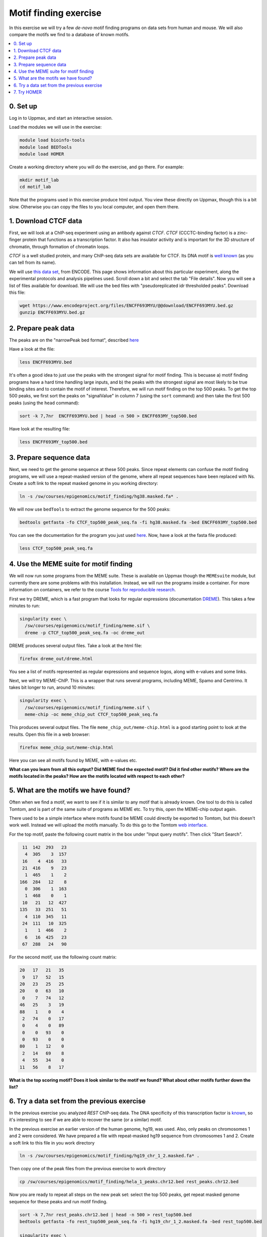 .. below role allows to use the html syntax, for example :raw-html:`<br />`
.. role:: raw-html(raw)
    :format: html

=========================
Motif finding exercise
=========================


In this exercise we will try a few *de-novo* motif finding programs on data sets from human and mouse. We will also compare the motifs we find to a database of known motifs.

.. Contents
.. =========

.. contents::
    :local:



0. Set up
============

Log in to Uppmax, and start an interactive session.

Load the modules we will use in the exercise:

.. code-block:: bash

	module load bioinfo-tools
	module load BEDTools
	module load HOMER

Create a working directory where you will do the exercise, and go there. For example:

.. code-block:: bash

	mkdir motif_lab
	cd motif_lab


Note that the programs used in this exercise produce html output. You view these directly on Uppmax, though this is a bit slow. Otherwise you can copy the files to you local computer, and open them there.


1. Download CTCF data
=======================

First, we will look at a ChIP-seq experiment using an antibody against *CTCF*. *CTCF* (CCCTC-binding factor) is a zinc-finger protein that functions as a transcription factor. It also has insulator activity and is important for the 3D structure of chromatin, through formation of chromatin loops.

.. image:: figures/F2.large.jpg
   			:width: 400px
   			:alt: CTCF loops


*CTCF* is a well studied protein, and many ChIP-seq data sets are available for CTCF. Its DNA motif is `well known <http://jaspar.genereg.net/matrix/MA0139.1/?revcomp=1>`_ (as you can tell from its name).

.. image:: figures/MA0139.1.rc.svg
   			:width: 400px
   			:alt: CTCF motif


We will use `this data set <https://www.encodeproject.org/experiments/ENCSR572DUJ/>`_, from ENCODE. This page shows information about this particular experiment, along the experimental protocols and analysis pipelines used. Scroll down a bit and select the tab "File details". Now you will see a list of files available for download. We will use the bed files with "pseudoreplicated idr thresholded peaks". Download this file:

.. code-block:: bash

	wget https://www.encodeproject.org/files/ENCFF693MYU/@@download/ENCFF693MYU.bed.gz
	gunzip ENCFF693MYU.bed.gz



2. Prepare peak data
======================

The peaks are on the "narrowPeak bed format", described `here <https://genome.ucsc.edu/FAQ/FAQformat.html#format12>`_

Have a look at the file:

.. code-block:: bash

	less ENCFF693MYU.bed


It's often a good idea to just use the peaks with the strongest signal for motif finding. This is becuase a) motif finding programs have a hard time handling large inputs, and b) the peaks with the strongest signal are most likely to be true binding sites and to contain the motif of interest. Therefore, we will run motif finding on the top 500 peaks. To get the top 500 peaks, we first sort the peaks on "signalValue" in column 7 (using the ``sort`` command) and then take the first 500 peaks (using the ``head`` command):

.. code-block:: bash

	sort -k 7,7nr  ENCFF693MYU.bed | head -n 500 > ENCFF693MY_top500.bed


Have look at the resulting file:

.. code-block:: bash

	less ENCFF693MY_top500.bed


3. Prepare sequence data
=============================

Next, we need to get the genome sequence at these 500 peaks. Since repeat elements can confuse the motif finding programs, we will use a repeat-masked version of the genome, where all repeat sequences have been replaced with Ns. Create a soft link to the repeat masked genome in you working directory:

.. code-block:: bash

	ln -s /sw/courses/epigenomics/motif_finding/hg38.masked.fa* .


We will now use ``bedTools`` to extract the genome sequence for the 500 peaks:

.. code-block:: bash

	bedtools getfasta -fo CTCF_top500_peak_seq.fa -fi hg38.masked.fa -bed ENCFF693MY_top500.bed


You can see the documentation for the program you just used `here <https://bedtools.readthedocs.io/en/latest/content/tools/getfasta.html>`_. Now, have a look at the fasta file produced:

.. code-block:: bash

	less CTCF_top500_peak_seq.fa


4. Use the MEME suite for motif finding
==========================================

We will now run some programs from the MEME suite. These is available on Uppmax though the ``MEMEsuite`` module, but currently there are some problems with this installation. Instead, we will run the programs inside a container. For more information on containers, we refer to the course `Tools for reproducible research <https://nbis-reproducible-research.readthedocs.io/en/course_2104/singularity/>`_.




First we try DREME, which is a fast program that looks for regular expressions (documentation `DREME <http://meme-suite.org/doc/dreme-tutorial.html>`_). This takes a few minutes to run:


.. code-block:: bash

  singularity exec \
    /sw/courses/epigenomics/motif_finding/meme.sif \
    dreme -p CTCF_top500_peak_seq.fa -oc dreme_out




DREME produces several output files. Take a look at the html file:

.. code-block:: bash

	firefox dreme_out/dreme.html


You see a list of motifs represented as regular expressions and sequence logos, along with e-values and some links.


Next, we will try MEME-ChIP. This is a wrapper that runs several programs, including MEME, Spamo and Centrimo. It takes bit longer to run, around 10 minutes:

.. code-block:: bash

  singularity exec \
    /sw/courses/epigenomics/motif_finding/meme.sif \
    meme-chip -oc meme_chip_out CTCF_top500_peak_seq.fa


This produces several output files. The file ``meme_chip_out/meme-chip.html`` is a good starting point to look at the results. Open this file in a web browser:

.. code-block:: bash

	firefox meme_chip_out/meme-chip.html


Here you can see all motifs found by MEME, with e-values etc.


**What can you learn from all this output? Did MEME find the expected motif? Did it find other motifs? Where are the motifs located in the peaks? How are the motifs located with respect to each other?**


5. What are the motifs we have found?
========================================

Often when we find a motif, we want to see if it is similar to any motif that is already known. One tool to do this is called Tomtom, and is part of the same suite of programs as MEME etc. To try this, open the MEME-chip output again.

There used to be a simple interface where motifs found be MEME could directly be exported to Tomtom, but this doesn't work well. Instead we will upload the motifs manually. To do this go to the Tomtom `web interface <http://meme-suite.org/tools/tomtom>`_.

For the top motif, paste the following count matrix in the box under "Input query motifs". Then click "Start Search".

.. code-block:: bash

  11  142  293   23
   4  305    3  157
  16    4  416   33
  21  416    9   23
   1  465    1    2
 166  284   12    8
   0  306    1  163
   1  468    0    1
  10   21   12  427
 135   33  251   51
   4  110  345   11
  24  111   10  325
   1    1  466    2
   6   16  425   23
  67  288   24   90

For the second motif, use the following count matrix:

.. code-block:: bash

  20   17   21   35
   9   17   52   15
  20   23   25   25
  20    0   63   10
   0    7   74   12
  46   25    3   19
  88    1    0    4
   2   74    0   17
   0    4    0   89
   0    0   93    0
   0   93    0    0
  80    1   12    0
   2   14   69    8
   4   55   34    0
  11   56    8   17


**What is the top scoring motif? Does it look similar to the motif we found? What about other motifs further down the list?**




6. Try a data set from the previous exercise
===============================================


In the previous exercise you analyzed *REST* ChIP-seq data. The DNA specificity of this transcription factor is `known <http://jaspar.genereg.net/search?q=rest>`_, so it's interesting to see if we are able to recover the same (or a similar) motif.

In the previous exercise an earlier version of the human genome, hg19, was used. Also, only peaks on chromosomes 1 and 2 were considered. We have prepared a file with repeat-masked hg19 sequence from chromosomes 1 and 2. Create a soft link to this file in you work directory

.. code-block:: bash

	ln -s /sw/courses/epigenomics/motif_finding/hg19_chr_1_2.masked.fa* .


Then copy one of the peak files from the previous exercise to work directory

.. code-block:: bash

	cp /sw/courses/epigenomics/motif_finding/hela_1_peaks.chr12.bed rest_peaks.chr12.bed


Now you are ready to repeat all steps on the new peak set: select the top 500 peaks, get repeat masked genome sequence for these peaks and run motif finding.

.. code-block:: bash

  sort -k 7,7nr rest_peaks.chr12.bed | head -n 500 > rest_top500.bed
  bedtools getfasta -fo rest_top500_peak_seq.fa -fi hg19_chr_1_2.masked.fa -bed rest_top500.bed

  singularity exec \
    /sw/courses/epigenomics/motif_finding/meme.sif \
    dreme -p rest_top500_peak_seq.fa -oc dreme_out_rest

  singularity exec \
    /sw/courses/epigenomics/motif_finding/meme.sif \
    meme-chip -oc meme_chip_out_rest rest_top500_peak_seq.fa


**What do the programs find? Do DREME and MEME find similar motifs? Do these look like the known REST site? Do the motifs you found resemble any known motifs in Tomtom's data base?**


7. Try HOMER
================

Finally, we will try another popular motif finding software, HOMER. Here we will look at a
`CTCF chipseq experiment from mouse <https://www.encodeproject.org/experiments/ENCSR000CBJ/>`_. First, download the bed file with the peaks and select the top 500 peaks:

.. code-block:: bash

	wget https://www.encodeproject.org/files/ENCFF311HPG/@@download/ENCFF311HPG.bed.gz
	gunzip ENCFF311HPG.bed.gz
	sort -k 7,7nr ENCFF311HPG.bed | head -n 500 > mouse_CTCF_top500.bed


Then run HOMER on the top 500 peaks. Note that HOMER comes with a number of pre-formatted genomes, so you just give it the coordinates of the peaks and tell it which genome you are looking at. This also takes around 15 minutes.

Have a look at the resuling html file. Here you can see a list of *de-novo* motifs found and which known motifs these are similar to. The program also scans the peaks for all known motifs, and indicates which motifs are enriched on the peak region. Klick on *Known Motif Enrichment Results* to see the results.

.. code-block:: bash

	findMotifsGenome.pl mouse_CTCF_top500.bed mm10 homer_out_mouse_ctcf -size 200 -mask -preparsedDir tmp_homer/
	firefox homer_out_mouse_ctcf/homerResults.html


**What does HOMER find? is this output easy to interpret?**


.. ----

.. Written by: Jakub Westholm
.. rst by: Agata Smialowska
